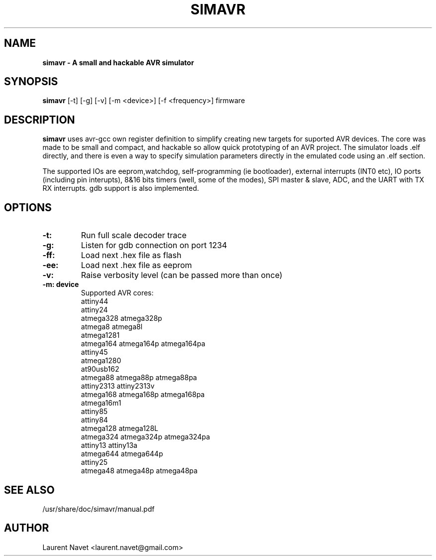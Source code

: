 .\"                                      Hey, EMACS: -*- nroff -*-
.\" (C) Copyright 2012 Laurent Navet (Mali) <laurent.navet@gmail.com>,
.\"
.\" First parameter, NAME, should be all caps
.\" Second parameter, SECTION, should be 1-8, maybe w/ subsection
.\" other parameters are allowed: see man(7), man(1)
.TH SIMAVR 1 "November  1, 2012"
.\" Please adjust this date whenever revising the manpage.
.\"
.\" Some roff macros, for reference:
.\" .nh        disable hyphenation
.\" .hy        enable hyphenation
.\" .ad l      left justify
.\" .ad b      justify to both left and right margins
.\" .nf        disable filling
.\" .fi        enable filling
.\" .br        insert line break
.\" .sp <n>    insert n+1 empty lines
.\" for manpage-specific macros, see man(7)
.SH NAME
.B simavr \- A small and hackable AVR simulator 
.SH SYNOPSIS
.B simavr
[-t] [-g] [-v] [-m <device>] [-f <frequency>] firmware
.SH DESCRIPTION
.B simavr
uses avr-gcc own register definition to simplify creating new targets for
suported AVR devices.
The core was made to be small and compact, and hackable so allow quick prototyping 
of an AVR project. The simulator loads .elf directly, and there is even a way to
specify simulation parameters directly in the emulated code using an .elf section.
.PP
The supported IOs are eeprom,watchdog, self-programming (ie bootloader), external
interrupts (INT0 etc), IO ports (including pin interupts), 8&16 bits timers
(well, some of the modes), SPI master & slave, ADC, and the UART with
TX RX interrupts.
gdb support is also implemented.
.SH OPTIONS
.TP
.B \-t:
Run full scale decoder trace
.TP
.B \-g:
Listen for gdb connection on port 1234
.TP
.B \-ff:
Load next .hex file as flash
.TP
.B \-ee:
Load next .hex file as eeprom
.TP
.B \-v:
Raise verbosity level (can be passed more than once)
.TP
.B \-m: device
Supported AVR cores:
       attiny44
       attiny24
       atmega328 atmega328p
       atmega8 atmega8l
       atmega1281
       atmega164 atmega164p atmega164pa
       attiny45
       atmega1280
       at90usb162
       atmega88 atmega88p atmega88pa
       attiny2313 attiny2313v
       atmega168 atmega168p atmega168pa
       atmega16m1
       attiny85
       attiny84 
       atmega128 atmega128L
       atmega324 atmega324p atmega324pa
       attiny13 attiny13a
       atmega644 atmega644p
       attiny25
       atmega48 atmega48p atmega48pa
.SH SEE ALSO
/usr/share/doc/simavr/manual.pdf
.SH AUTHOR
Laurent Navet <laurent.navet@gmail.com>
